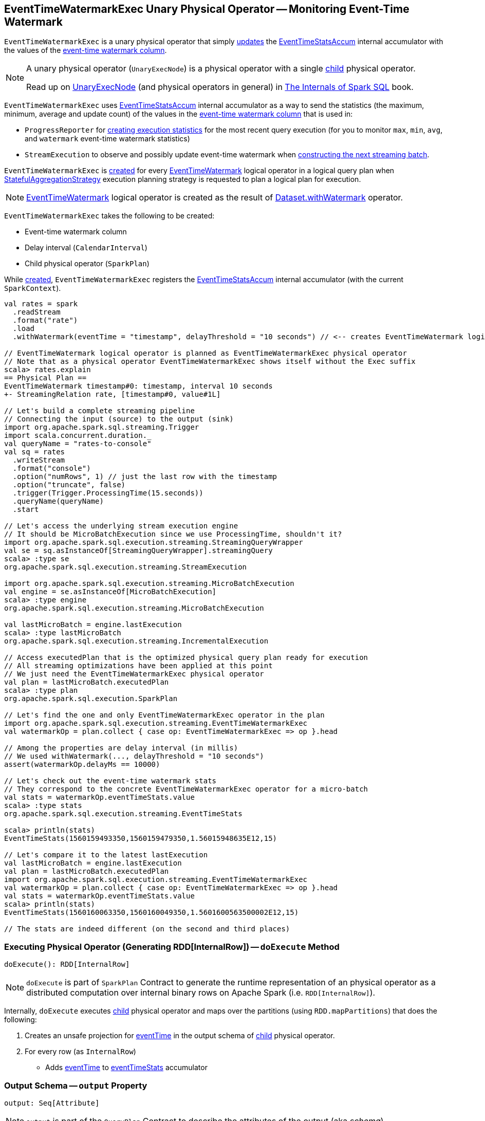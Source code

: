 == [[EventTimeWatermarkExec]] EventTimeWatermarkExec Unary Physical Operator -- Monitoring Event-Time Watermark

`EventTimeWatermarkExec` is a unary physical operator that simply <<doExecute, updates>> the <<eventTimeStats, EventTimeStatsAccum>> internal accumulator with the values of the <<eventTime, event-time watermark column>>.

[NOTE]
====
A unary physical operator (`UnaryExecNode`) is a physical operator with a single <<child, child>> physical operator.

Read up on https://jaceklaskowski.gitbooks.io/mastering-spark-sql/spark-sql-SparkPlan.html[UnaryExecNode] (and physical operators in general) in https://bit.ly/spark-sql-internals[The Internals of Spark SQL] book.
====

`EventTimeWatermarkExec` uses <<eventTimeStats, EventTimeStatsAccum>> internal accumulator as a way to send the statistics (the maximum, minimum, average and update count) of the values in the <<eventTime, event-time watermark column>> that is used in:

* `ProgressReporter` for link:spark-sql-streaming-ProgressReporter.adoc#extractExecutionStats[creating execution statistics] for the most recent query execution (for you to monitor `max`, `min`, `avg`, and `watermark` event-time watermark statistics)

* `StreamExecution` to observe and possibly update event-time watermark when <<spark-sql-streaming-MicroBatchExecution.adoc#constructNextBatch-hasNewData-true, constructing the next streaming batch>>.

`EventTimeWatermarkExec` is <<creating-instance, created>> for every <<spark-sql-streaming-EventTimeWatermark.adoc#, EventTimeWatermark>> logical operator in a logical query plan when <<spark-sql-streaming-StatefulAggregationStrategy.adoc#, StatefulAggregationStrategy>> execution planning strategy is requested to plan a logical plan for execution.

NOTE: <<spark-sql-streaming-EventTimeWatermark.adoc#, EventTimeWatermark>> logical operator is created as the result of <<spark-sql-streaming-Dataset-operators.adoc#withWatermark, Dataset.withWatermark>> operator.

[[creating-instance]]
`EventTimeWatermarkExec` takes the following to be created:

* [[eventTime]] Event-time watermark column
* [[delay]] Delay interval (`CalendarInterval`)
* [[child]] Child physical operator (`SparkPlan`)

While <<creating-instance, created>>, `EventTimeWatermarkExec` registers the <<eventTimeStats, EventTimeStatsAccum>> internal accumulator (with the current `SparkContext`).

[source, scala]
----
val rates = spark
  .readStream
  .format("rate")
  .load
  .withWatermark(eventTime = "timestamp", delayThreshold = "10 seconds") // <-- creates EventTimeWatermark logical operator

// EventTimeWatermark logical operator is planned as EventTimeWatermarkExec physical operator
// Note that as a physical operator EventTimeWatermarkExec shows itself without the Exec suffix
scala> rates.explain
== Physical Plan ==
EventTimeWatermark timestamp#0: timestamp, interval 10 seconds
+- StreamingRelation rate, [timestamp#0, value#1L]

// Let's build a complete streaming pipeline
// Connecting the input (source) to the output (sink)
import org.apache.spark.sql.streaming.Trigger
import scala.concurrent.duration._
val queryName = "rates-to-console"
val sq = rates
  .writeStream
  .format("console")
  .option("numRows", 1) // just the last row with the timestamp
  .option("truncate", false)
  .trigger(Trigger.ProcessingTime(15.seconds))
  .queryName(queryName)
  .start

// Let's access the underlying stream execution engine
// It should be MicroBatchExecution since we use ProcessingTime, shouldn't it?
import org.apache.spark.sql.execution.streaming.StreamingQueryWrapper
val se = sq.asInstanceOf[StreamingQueryWrapper].streamingQuery
scala> :type se
org.apache.spark.sql.execution.streaming.StreamExecution

import org.apache.spark.sql.execution.streaming.MicroBatchExecution
val engine = se.asInstanceOf[MicroBatchExecution]
scala> :type engine
org.apache.spark.sql.execution.streaming.MicroBatchExecution

val lastMicroBatch = engine.lastExecution
scala> :type lastMicroBatch
org.apache.spark.sql.execution.streaming.IncrementalExecution

// Access executedPlan that is the optimized physical query plan ready for execution
// All streaming optimizations have been applied at this point
// We just need the EventTimeWatermarkExec physical operator
val plan = lastMicroBatch.executedPlan
scala> :type plan
org.apache.spark.sql.execution.SparkPlan

// Let's find the one and only EventTimeWatermarkExec operator in the plan
import org.apache.spark.sql.execution.streaming.EventTimeWatermarkExec
val watermarkOp = plan.collect { case op: EventTimeWatermarkExec => op }.head

// Among the properties are delay interval (in millis)
// We used withWatermark(..., delayThreshold = "10 seconds")
assert(watermarkOp.delayMs == 10000)

// Let's check out the event-time watermark stats
// They correspond to the concrete EventTimeWatermarkExec operator for a micro-batch
val stats = watermarkOp.eventTimeStats.value
scala> :type stats
org.apache.spark.sql.execution.streaming.EventTimeStats

scala> println(stats)
EventTimeStats(1560159493350,1560159479350,1.56015948635E12,15)

// Let's compare it to the latest lastExecution
val lastMicroBatch = engine.lastExecution
val plan = lastMicroBatch.executedPlan
import org.apache.spark.sql.execution.streaming.EventTimeWatermarkExec
val watermarkOp = plan.collect { case op: EventTimeWatermarkExec => op }.head
val stats = watermarkOp.eventTimeStats.value
scala> println(stats)
EventTimeStats(1560160063350,1560160049350,1.5601600563500002E12,15)

// The stats are indeed different (on the second and third places)
----

=== [[doExecute]] Executing Physical Operator (Generating RDD[InternalRow]) -- `doExecute` Method

[source, scala]
----
doExecute(): RDD[InternalRow]
----

NOTE: `doExecute` is part of `SparkPlan` Contract to generate the runtime representation of an physical operator as a distributed computation over internal binary rows on Apache Spark (i.e. `RDD[InternalRow]`).

Internally, `doExecute` executes <<child, child>> physical operator and maps over the partitions (using `RDD.mapPartitions`) that does the following:

1. Creates an unsafe projection for <<eventTime, eventTime>> in the output schema of <<child, child>> physical operator.

1. For every row (as `InternalRow`)

* Adds <<eventTime, eventTime>> to <<eventTimeStats, eventTimeStats>> accumulator

=== [[output]] Output Schema -- `output` Property

[source, scala]
----
output: Seq[Attribute]
----

NOTE: `output` is part of the `QueryPlan` Contract to describe the attributes of the output (aka _schema_).

`output`...FIXME

=== [[internal-properties]] Internal Properties

[cols="30m,70",options="header",width="100%"]
|===
| Name
| Description

| delayMs
a| [[delayMs]] <<delay, delay>> interval in milliseconds

Used when:

* `EventTimeWatermarkExec` is requested for the <<output, output schema>>
* `WatermarkTracker` is requested to <<spark-sql-streaming-WatermarkTracker.adoc#updateWatermark, update the event-time watermark>>

| eventTimeStats
a| [[eventTimeStats]] <<spark-sql-streaming-EventTimeStatsAccum.adoc#, EventTimeStatsAccum>> accumulator to accumulate <<eventTime, eventTime>> values from every row in a streaming batch (when `EventTimeWatermarkExec` <<doExecute, is executed>>).

NOTE: `EventTimeStatsAccum` is a Spark accumulator of `EventTimeStats` from `Longs` (i.e. `AccumulatorV2[Long, EventTimeStats]`).

NOTE: Every Spark accumulator has to be registered before use, and `eventTimeStats` is registered when `EventTimeWatermarkExec` <<creating-instance, is created>>.

|===
